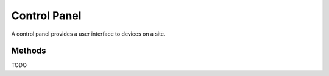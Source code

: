Control Panel
#############

A control panel provides a user interface to devices on a site.

Methods
*******

TODO
